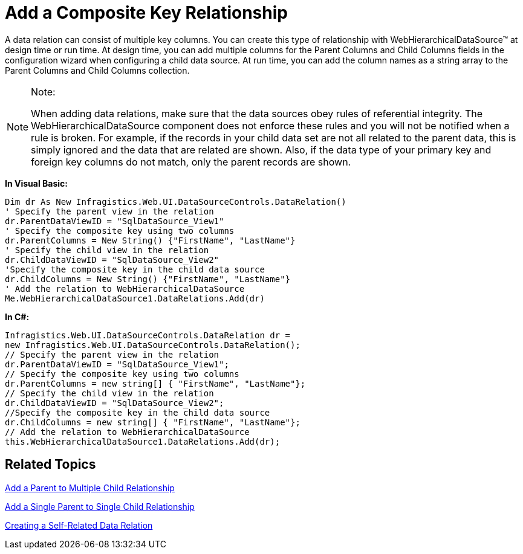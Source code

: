 ﻿////

|metadata|
{
    "name": "webhierarchicaldatasource-add-a-composite-key-relationship",
    "controlName": ["WebHierarchicalDataSource"],
    "tags": ["Data Presentation","Sample Data Source"],
    "guid": "{B3152811-64D1-4EF5-A489-BA053C71F5B3}",  
    "buildFlags": [],
    "createdOn": "2008-05-05T17:06:26Z"
}
|metadata|
////

= Add a Composite Key Relationship

A data relation can consist of multiple key columns. You can create this type of relationship with WebHierarchicalDataSource™ at design time or run time. At design time, you can add multiple columns for the Parent Columns and Child Columns fields in the configuration wizard when configuring a child data source. At run time, you can add the column names as a string array to the Parent Columns and Child Columns collection.

.Note:
[NOTE]
====
When adding data relations, make sure that the data sources obey rules of referential integrity. The WebHierarchicalDataSource component does not enforce these rules and you will not be notified when a rule is broken. For example, if the records in your child data set are not all related to the parent data, this is simply ignored and the data that are related are shown. Also, if the data type of your primary key and foreign key columns do not match, only the parent records are shown.
====

*In Visual Basic:*

----
Dim dr As New Infragistics.Web.UI.DataSourceControls.DataRelation() 
' Specify the parent view in the relation 
dr.ParentDataViewID = "SqlDataSource_View1" 
' Specify the composite key using two columns 
dr.ParentColumns = New String() {"FirstName", "LastName"} 
' Specify the child view in the relation 
dr.ChildDataViewID = "SqlDataSource_View2" 
'Specify the composite key in the child data source 
dr.ChildColumns = New String() {"FirstName", "LastName"} 
' Add the relation to WebHierarchicalDataSource 
Me.WebHierarchicalDataSource1.DataRelations.Add(dr)
----

*In C#:*

----
Infragistics.Web.UI.DataSourceControls.DataRelation dr = 
new Infragistics.Web.UI.DataSourceControls.DataRelation();
// Specify the parent view in the relation
dr.ParentDataViewID = "SqlDataSource_View1";
// Specify the composite key using two columns
dr.ParentColumns = new string[] { "FirstName", "LastName"};
// Specify the child view in the relation
dr.ChildDataViewID = "SqlDataSource_View2";
//Specify the composite key in the child data source
dr.ChildColumns = new string[] { "FirstName", "LastName"};
// Add the relation to WebHierarchicalDataSource
this.WebHierarchicalDataSource1.DataRelations.Add(dr);
----

== Related Topics

link:webhierarchicaldatasource-add-a-parent-to-multiple-child-relationship.html[Add a Parent to Multiple Child Relationship]

link:webhierarchicaldatasource-add-a-single-parent-to-single-child-relationship.html[Add a Single Parent to Single Child Relationship]

link:webhierarchicaldatasource-creating-a-self-related-data-relation.html[Creating a Self-Related Data Relation]